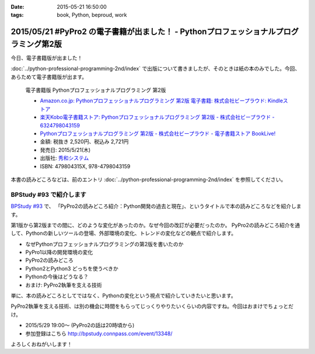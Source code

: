 :date: 2015-05-21 16:50:00
:tags: book, Python, beproud, work

============================================================================================
2015/05/21 #PyPro2 の電子書籍が出ました！ - Pythonプロフェッショナルプログラミング第2版
============================================================================================

今日、電子書籍版が出ました！

:doc:`../python-professional-programming-2nd/index` で出版について書きましたが、そのときは紙の本のみでした。今回、あらためて電子書籍版が出ます。


.. figure:: pypro2-20150205.png
   :width: 400

   電子書籍版 Pythonプロフェッショナルプログラミング 第2版

   * `Amazon.co.jp: Pythonプロフェッショナルプログラミング 第2版 電子書籍: 株式会社ビープラウド: Kindleストア`_
   * `楽天Kobo電子書籍ストア: Pythonプロフェッショナルプログラミング 第2版 - 株式会社ビープラウド - 6324798043159`_
   * `Pythonプロフェッショナルプログラミング 第2版 - 株式会社ビープラウド - 電子書籍ストア BookLive!`_


   * 金額: 税抜き 2,520円、税込み 2,721円
   * 発売日: 2015/5/21(木)
   * 出版社: `秀和システム <http://www.shuwasystem.co.jp/products/7980html/4315.html>`__
   * ISBN: 479804315X,  978-4798043159

   .. raw:: html

      <iframe src="http://rcm-fe.amazon-adsystem.com/e/cm?lt1=_blank&bc1=000000&IS2=1&bg1=FFFFFF&fc1=000000&lc1=0000FF&t=freiaweb-22&o=9&p=8&l=as4&m=amazon&f=ifr&ref=ss_til&asins=B00XZTYMG6" style="width:120px;height:240px;" scrolling="no" marginwidth="0" marginheight="0" frameborder="0"></iframe>


.. _`Amazon.co.jp: Pythonプロフェッショナルプログラミング 第2版 電子書籍: 株式会社ビープラウド: Kindleストア`: http://amzn.to/1cPJxJc
.. _`楽天Kobo電子書籍ストア: Pythonプロフェッショナルプログラミング 第2版 - 株式会社ビープラウド - 6324798043159`: http://books.rakuten.co.jp/rk/a62ceb7e47a53bdda151b43e1114b8e2/
.. _`Pythonプロフェッショナルプログラミング 第2版 - 株式会社ビープラウド - 電子書籍ストア BookLive!`: http://booklive.jp/product/index/title_id/315753/vol_no/001


本書の読みどころなどは、前のエントリ :doc:`../python-professional-programming-2nd/index` を参照してください。




BPStudy #93 で紹介します
===============================
`BPStudy #93`_ で、 「PyPro2の読みどころ紹介：Python開発の過去と現在」、というタイトルで本の読みどころなどを紹介します。

第1版から第2版までの間に、どのような変化があったのか。なぜ今回の改訂が必要だったのか。 PyPro2の読みどころ紹介を通して、Pythonの新しいツールの登場、外部環境の変化、トレンドの変化などの観点で紹介します。

* なぜPythonプロフェッショナルプログラミングの第2版を書いたのか
* PyPro1以降の開発環境の変化
* PyPro2の読みどころ
* Python2とPython3 どっちを使うべきか
* Pythonの今後はどうなる？
* おまけ: PyPro2執筆を支える技術

単に、本の読みどころとしてではなく、Pythonの変化という視点で紹介していきたいと思います。

PyPro2執筆を支える技術、は別の機会に時間をもらってじっくりやりたいくらいの内容ですね。今回はおまけでちょっとだけ。


* 2015/5/29 19:00～ (PyPro2の話は20時頃から)
* 参加登録はこちら http://bpstudy.connpass.com/event/13348/


よろしくおねがいします！

.. _BPStudy #93: http://bpstudy.connpass.com/event/13348/

